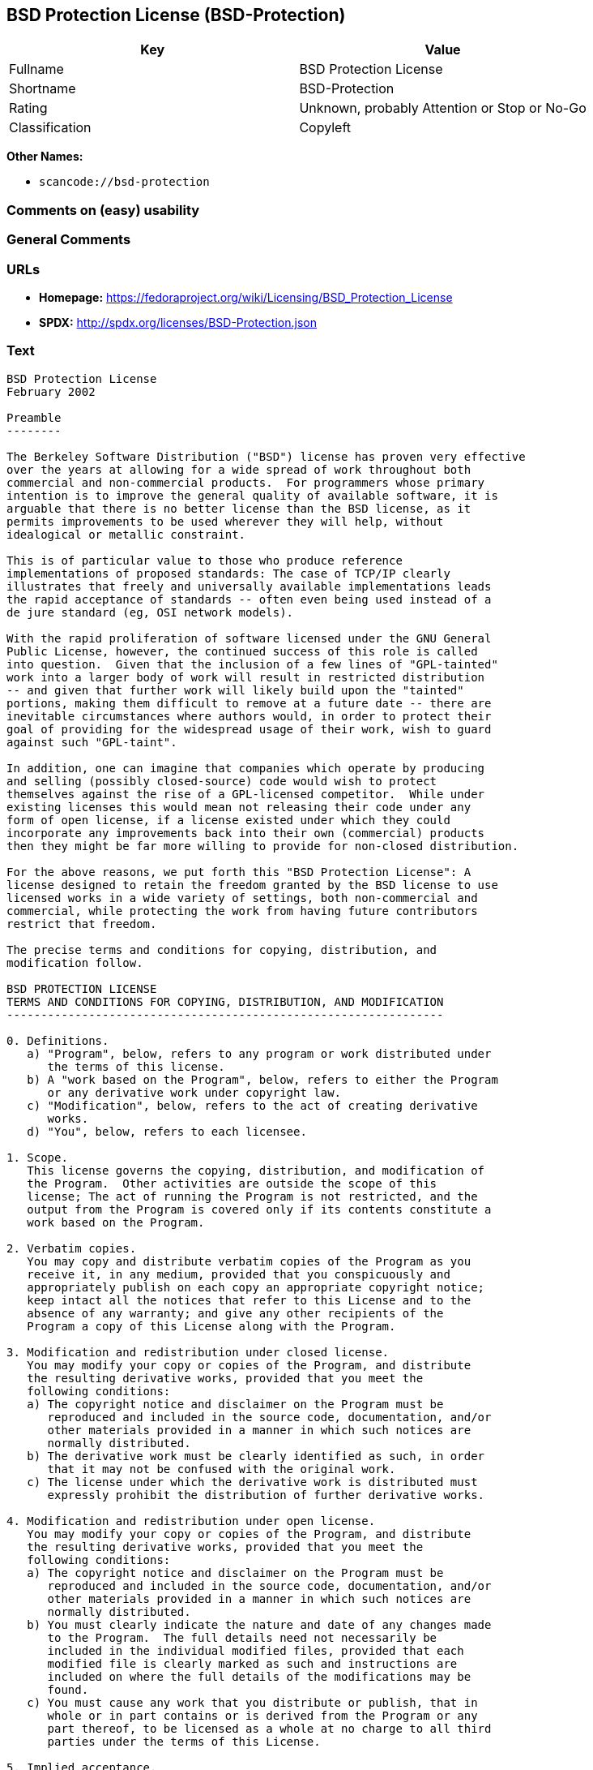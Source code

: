 == BSD Protection License (BSD-Protection)

[cols=",",options="header",]
|===
|Key |Value
|Fullname |BSD Protection License
|Shortname |BSD-Protection
|Rating |Unknown, probably Attention or Stop or No-Go
|Classification |Copyleft
|===

*Other Names:*

* `+scancode://bsd-protection+`

=== Comments on (easy) usability

=== General Comments

=== URLs

* *Homepage:*
https://fedoraproject.org/wiki/Licensing/BSD_Protection_License
* *SPDX:* http://spdx.org/licenses/BSD-Protection.json

=== Text

....
BSD Protection License
February 2002

Preamble
--------

The Berkeley Software Distribution ("BSD") license has proven very effective
over the years at allowing for a wide spread of work throughout both
commercial and non-commercial products.  For programmers whose primary
intention is to improve the general quality of available software, it is
arguable that there is no better license than the BSD license, as it
permits improvements to be used wherever they will help, without
idealogical or metallic constraint.

This is of particular value to those who produce reference
implementations of proposed standards: The case of TCP/IP clearly
illustrates that freely and universally available implementations leads
the rapid acceptance of standards -- often even being used instead of a
de jure standard (eg, OSI network models).

With the rapid proliferation of software licensed under the GNU General
Public License, however, the continued success of this role is called
into question.  Given that the inclusion of a few lines of "GPL-tainted"
work into a larger body of work will result in restricted distribution
-- and given that further work will likely build upon the "tainted"
portions, making them difficult to remove at a future date -- there are
inevitable circumstances where authors would, in order to protect their
goal of providing for the widespread usage of their work, wish to guard
against such "GPL-taint".

In addition, one can imagine that companies which operate by producing
and selling (possibly closed-source) code would wish to protect
themselves against the rise of a GPL-licensed competitor.  While under
existing licenses this would mean not releasing their code under any
form of open license, if a license existed under which they could
incorporate any improvements back into their own (commercial) products
then they might be far more willing to provide for non-closed distribution.

For the above reasons, we put forth this "BSD Protection License": A
license designed to retain the freedom granted by the BSD license to use
licensed works in a wide variety of settings, both non-commercial and
commercial, while protecting the work from having future contributors
restrict that freedom.

The precise terms and conditions for copying, distribution, and
modification follow.

BSD PROTECTION LICENSE
TERMS AND CONDITIONS FOR COPYING, DISTRIBUTION, AND MODIFICATION
----------------------------------------------------------------

0. Definitions.
   a) "Program", below, refers to any program or work distributed under
      the terms of this license.
   b) A "work based on the Program", below, refers to either the Program
      or any derivative work under copyright law.
   c) "Modification", below, refers to the act of creating derivative
      works.
   d) "You", below, refers to each licensee.

1. Scope.
   This license governs the copying, distribution, and modification of
   the Program.  Other activities are outside the scope of this
   license; The act of running the Program is not restricted, and the
   output from the Program is covered only if its contents constitute a
   work based on the Program.

2. Verbatim copies.
   You may copy and distribute verbatim copies of the Program as you
   receive it, in any medium, provided that you conspicuously and
   appropriately publish on each copy an appropriate copyright notice;
   keep intact all the notices that refer to this License and to the
   absence of any warranty; and give any other recipients of the
   Program a copy of this License along with the Program.

3. Modification and redistribution under closed license.
   You may modify your copy or copies of the Program, and distribute
   the resulting derivative works, provided that you meet the
   following conditions:
   a) The copyright notice and disclaimer on the Program must be
      reproduced and included in the source code, documentation, and/or
      other materials provided in a manner in which such notices are
      normally distributed.
   b) The derivative work must be clearly identified as such, in order
      that it may not be confused with the original work.
   c) The license under which the derivative work is distributed must
      expressly prohibit the distribution of further derivative works.

4. Modification and redistribution under open license.
   You may modify your copy or copies of the Program, and distribute
   the resulting derivative works, provided that you meet the
   following conditions:
   a) The copyright notice and disclaimer on the Program must be
      reproduced and included in the source code, documentation, and/or
      other materials provided in a manner in which such notices are
      normally distributed.
   b) You must clearly indicate the nature and date of any changes made
      to the Program.  The full details need not necessarily be
      included in the individual modified files, provided that each
      modified file is clearly marked as such and instructions are
      included on where the full details of the modifications may be
      found.
   c) You must cause any work that you distribute or publish, that in
      whole or in part contains or is derived from the Program or any
      part thereof, to be licensed as a whole at no charge to all third
      parties under the terms of this License.

5. Implied acceptance.
   You may not copy or distribute the Program or any derivative works
   except as expressly provided under this license.  Consequently, any
   such action will be taken as implied acceptance of the terms of this
   license.

6. NO WARRANTY.
   THIS SOFTWARE IS PROVIDED "AS IS" AND ANY EXPRESS OR IMPLIED
   WARRANTIES, INCLUDING, BUT NOT LIMITED TO, THE IMPLIED WARRANTIES OF
   MERCHANTABILITY AND FITNESS FOR A PARTICULAR PURPOSE ARE
   DISCLAIMED.  IN NO EVENT SHALL THE COPYRIGHT HOLDER, OR ANY OTHER
   PARTY WHO MAY MODIFY AND/OR REDISTRIBUTE THE PROGRAM AS PERMITTED
   ABOVE, BE LIABLE FOR ANY DIRECT, INDIRECT, INCIDENTAL, SPECIAL,
   EXEMPLARY, OR CONSEQUENTIAL DAMAGES ARISING OUT OF THE USE OR
   INABILITY TO USE THE PROGRAM (INCLUDING, BUT NOT LIMITED TO,
   PROCUREMENT OF SUBSTITUTE GOODS OR SERVICES; LOSS OF USE, DATA, OR
   PROFITS; OR BUSINESS INTERRUPTION) HOWEVER CAUSED AND ON ANY THEORY
   OF LIABILITY, WHETHER IN CONTRACT, STRICT LIABILITY, OR TORT, EVEN
   IF SUCH HOLDER OR OTHER PARTY HAS BEEN ADVISED OF THE POSSIBILITY OF
   SUCH DAMAGES.
....

'''''

=== Raw Data

....
{
    "__impliedNames": [
        "BSD-Protection",
        "BSD Protection License",
        "scancode://bsd-protection"
    ],
    "__impliedId": "BSD-Protection",
    "facts": {
        "SPDX": {
            "isSPDXLicenseDeprecated": false,
            "spdxFullName": "BSD Protection License",
            "spdxDetailsURL": "http://spdx.org/licenses/BSD-Protection.json",
            "_sourceURL": "https://spdx.org/licenses/BSD-Protection.html",
            "spdxLicIsOSIApproved": false,
            "spdxSeeAlso": [
                "https://fedoraproject.org/wiki/Licensing/BSD_Protection_License"
            ],
            "_implications": {
                "__impliedNames": [
                    "BSD-Protection",
                    "BSD Protection License"
                ],
                "__impliedId": "BSD-Protection",
                "__isOsiApproved": false,
                "__impliedURLs": [
                    [
                        "SPDX",
                        "http://spdx.org/licenses/BSD-Protection.json"
                    ],
                    [
                        null,
                        "https://fedoraproject.org/wiki/Licensing/BSD_Protection_License"
                    ]
                ]
            },
            "spdxLicenseId": "BSD-Protection"
        },
        "Scancode": {
            "otherUrls": null,
            "homepageUrl": "https://fedoraproject.org/wiki/Licensing/BSD_Protection_License",
            "shortName": "BSD Protection License",
            "textUrls": null,
            "text": "BSD Protection License\nFebruary 2002\n\nPreamble\n--------\n\nThe Berkeley Software Distribution (\"BSD\") license has proven very effective\nover the years at allowing for a wide spread of work throughout both\ncommercial and non-commercial products.  For programmers whose primary\nintention is to improve the general quality of available software, it is\narguable that there is no better license than the BSD license, as it\npermits improvements to be used wherever they will help, without\nidealogical or metallic constraint.\n\nThis is of particular value to those who produce reference\nimplementations of proposed standards: The case of TCP/IP clearly\nillustrates that freely and universally available implementations leads\nthe rapid acceptance of standards -- often even being used instead of a\nde jure standard (eg, OSI network models).\n\nWith the rapid proliferation of software licensed under the GNU General\nPublic License, however, the continued success of this role is called\ninto question.  Given that the inclusion of a few lines of \"GPL-tainted\"\nwork into a larger body of work will result in restricted distribution\n-- and given that further work will likely build upon the \"tainted\"\nportions, making them difficult to remove at a future date -- there are\ninevitable circumstances where authors would, in order to protect their\ngoal of providing for the widespread usage of their work, wish to guard\nagainst such \"GPL-taint\".\n\nIn addition, one can imagine that companies which operate by producing\nand selling (possibly closed-source) code would wish to protect\nthemselves against the rise of a GPL-licensed competitor.  While under\nexisting licenses this would mean not releasing their code under any\nform of open license, if a license existed under which they could\nincorporate any improvements back into their own (commercial) products\nthen they might be far more willing to provide for non-closed distribution.\n\nFor the above reasons, we put forth this \"BSD Protection License\": A\nlicense designed to retain the freedom granted by the BSD license to use\nlicensed works in a wide variety of settings, both non-commercial and\ncommercial, while protecting the work from having future contributors\nrestrict that freedom.\n\nThe precise terms and conditions for copying, distribution, and\nmodification follow.\n\nBSD PROTECTION LICENSE\nTERMS AND CONDITIONS FOR COPYING, DISTRIBUTION, AND MODIFICATION\n----------------------------------------------------------------\n\n0. Definitions.\n   a) \"Program\", below, refers to any program or work distributed under\n      the terms of this license.\n   b) A \"work based on the Program\", below, refers to either the Program\n      or any derivative work under copyright law.\n   c) \"Modification\", below, refers to the act of creating derivative\n      works.\n   d) \"You\", below, refers to each licensee.\n\n1. Scope.\n   This license governs the copying, distribution, and modification of\n   the Program.  Other activities are outside the scope of this\n   license; The act of running the Program is not restricted, and the\n   output from the Program is covered only if its contents constitute a\n   work based on the Program.\n\n2. Verbatim copies.\n   You may copy and distribute verbatim copies of the Program as you\n   receive it, in any medium, provided that you conspicuously and\n   appropriately publish on each copy an appropriate copyright notice;\n   keep intact all the notices that refer to this License and to the\n   absence of any warranty; and give any other recipients of the\n   Program a copy of this License along with the Program.\n\n3. Modification and redistribution under closed license.\n   You may modify your copy or copies of the Program, and distribute\n   the resulting derivative works, provided that you meet the\n   following conditions:\n   a) The copyright notice and disclaimer on the Program must be\n      reproduced and included in the source code, documentation, and/or\n      other materials provided in a manner in which such notices are\n      normally distributed.\n   b) The derivative work must be clearly identified as such, in order\n      that it may not be confused with the original work.\n   c) The license under which the derivative work is distributed must\n      expressly prohibit the distribution of further derivative works.\n\n4. Modification and redistribution under open license.\n   You may modify your copy or copies of the Program, and distribute\n   the resulting derivative works, provided that you meet the\n   following conditions:\n   a) The copyright notice and disclaimer on the Program must be\n      reproduced and included in the source code, documentation, and/or\n      other materials provided in a manner in which such notices are\n      normally distributed.\n   b) You must clearly indicate the nature and date of any changes made\n      to the Program.  The full details need not necessarily be\n      included in the individual modified files, provided that each\n      modified file is clearly marked as such and instructions are\n      included on where the full details of the modifications may be\n      found.\n   c) You must cause any work that you distribute or publish, that in\n      whole or in part contains or is derived from the Program or any\n      part thereof, to be licensed as a whole at no charge to all third\n      parties under the terms of this License.\n\n5. Implied acceptance.\n   You may not copy or distribute the Program or any derivative works\n   except as expressly provided under this license.  Consequently, any\n   such action will be taken as implied acceptance of the terms of this\n   license.\n\n6. NO WARRANTY.\n   THIS SOFTWARE IS PROVIDED \"AS IS\" AND ANY EXPRESS OR IMPLIED\n   WARRANTIES, INCLUDING, BUT NOT LIMITED TO, THE IMPLIED WARRANTIES OF\n   MERCHANTABILITY AND FITNESS FOR A PARTICULAR PURPOSE ARE\n   DISCLAIMED.  IN NO EVENT SHALL THE COPYRIGHT HOLDER, OR ANY OTHER\n   PARTY WHO MAY MODIFY AND/OR REDISTRIBUTE THE PROGRAM AS PERMITTED\n   ABOVE, BE LIABLE FOR ANY DIRECT, INDIRECT, INCIDENTAL, SPECIAL,\n   EXEMPLARY, OR CONSEQUENTIAL DAMAGES ARISING OUT OF THE USE OR\n   INABILITY TO USE THE PROGRAM (INCLUDING, BUT NOT LIMITED TO,\n   PROCUREMENT OF SUBSTITUTE GOODS OR SERVICES; LOSS OF USE, DATA, OR\n   PROFITS; OR BUSINESS INTERRUPTION) HOWEVER CAUSED AND ON ANY THEORY\n   OF LIABILITY, WHETHER IN CONTRACT, STRICT LIABILITY, OR TORT, EVEN\n   IF SUCH HOLDER OR OTHER PARTY HAS BEEN ADVISED OF THE POSSIBILITY OF\n   SUCH DAMAGES.",
            "category": "Copyleft",
            "osiUrl": null,
            "owner": "FreeBSD",
            "_sourceURL": "https://github.com/nexB/scancode-toolkit/blob/develop/src/licensedcode/data/licenses/bsd-protection.yml",
            "key": "bsd-protection",
            "name": "BSD Protection License",
            "spdxId": "BSD-Protection",
            "notes": null,
            "_implications": {
                "__impliedNames": [
                    "scancode://bsd-protection",
                    "BSD Protection License",
                    "BSD-Protection"
                ],
                "__impliedId": "BSD-Protection",
                "__impliedCopyleft": [
                    [
                        "Scancode",
                        "Copyleft"
                    ]
                ],
                "__calculatedCopyleft": "Copyleft",
                "__impliedText": "BSD Protection License\nFebruary 2002\n\nPreamble\n--------\n\nThe Berkeley Software Distribution (\"BSD\") license has proven very effective\nover the years at allowing for a wide spread of work throughout both\ncommercial and non-commercial products.  For programmers whose primary\nintention is to improve the general quality of available software, it is\narguable that there is no better license than the BSD license, as it\npermits improvements to be used wherever they will help, without\nidealogical or metallic constraint.\n\nThis is of particular value to those who produce reference\nimplementations of proposed standards: The case of TCP/IP clearly\nillustrates that freely and universally available implementations leads\nthe rapid acceptance of standards -- often even being used instead of a\nde jure standard (eg, OSI network models).\n\nWith the rapid proliferation of software licensed under the GNU General\nPublic License, however, the continued success of this role is called\ninto question.  Given that the inclusion of a few lines of \"GPL-tainted\"\nwork into a larger body of work will result in restricted distribution\n-- and given that further work will likely build upon the \"tainted\"\nportions, making them difficult to remove at a future date -- there are\ninevitable circumstances where authors would, in order to protect their\ngoal of providing for the widespread usage of their work, wish to guard\nagainst such \"GPL-taint\".\n\nIn addition, one can imagine that companies which operate by producing\nand selling (possibly closed-source) code would wish to protect\nthemselves against the rise of a GPL-licensed competitor.  While under\nexisting licenses this would mean not releasing their code under any\nform of open license, if a license existed under which they could\nincorporate any improvements back into their own (commercial) products\nthen they might be far more willing to provide for non-closed distribution.\n\nFor the above reasons, we put forth this \"BSD Protection License\": A\nlicense designed to retain the freedom granted by the BSD license to use\nlicensed works in a wide variety of settings, both non-commercial and\ncommercial, while protecting the work from having future contributors\nrestrict that freedom.\n\nThe precise terms and conditions for copying, distribution, and\nmodification follow.\n\nBSD PROTECTION LICENSE\nTERMS AND CONDITIONS FOR COPYING, DISTRIBUTION, AND MODIFICATION\n----------------------------------------------------------------\n\n0. Definitions.\n   a) \"Program\", below, refers to any program or work distributed under\n      the terms of this license.\n   b) A \"work based on the Program\", below, refers to either the Program\n      or any derivative work under copyright law.\n   c) \"Modification\", below, refers to the act of creating derivative\n      works.\n   d) \"You\", below, refers to each licensee.\n\n1. Scope.\n   This license governs the copying, distribution, and modification of\n   the Program.  Other activities are outside the scope of this\n   license; The act of running the Program is not restricted, and the\n   output from the Program is covered only if its contents constitute a\n   work based on the Program.\n\n2. Verbatim copies.\n   You may copy and distribute verbatim copies of the Program as you\n   receive it, in any medium, provided that you conspicuously and\n   appropriately publish on each copy an appropriate copyright notice;\n   keep intact all the notices that refer to this License and to the\n   absence of any warranty; and give any other recipients of the\n   Program a copy of this License along with the Program.\n\n3. Modification and redistribution under closed license.\n   You may modify your copy or copies of the Program, and distribute\n   the resulting derivative works, provided that you meet the\n   following conditions:\n   a) The copyright notice and disclaimer on the Program must be\n      reproduced and included in the source code, documentation, and/or\n      other materials provided in a manner in which such notices are\n      normally distributed.\n   b) The derivative work must be clearly identified as such, in order\n      that it may not be confused with the original work.\n   c) The license under which the derivative work is distributed must\n      expressly prohibit the distribution of further derivative works.\n\n4. Modification and redistribution under open license.\n   You may modify your copy or copies of the Program, and distribute\n   the resulting derivative works, provided that you meet the\n   following conditions:\n   a) The copyright notice and disclaimer on the Program must be\n      reproduced and included in the source code, documentation, and/or\n      other materials provided in a manner in which such notices are\n      normally distributed.\n   b) You must clearly indicate the nature and date of any changes made\n      to the Program.  The full details need not necessarily be\n      included in the individual modified files, provided that each\n      modified file is clearly marked as such and instructions are\n      included on where the full details of the modifications may be\n      found.\n   c) You must cause any work that you distribute or publish, that in\n      whole or in part contains or is derived from the Program or any\n      part thereof, to be licensed as a whole at no charge to all third\n      parties under the terms of this License.\n\n5. Implied acceptance.\n   You may not copy or distribute the Program or any derivative works\n   except as expressly provided under this license.  Consequently, any\n   such action will be taken as implied acceptance of the terms of this\n   license.\n\n6. NO WARRANTY.\n   THIS SOFTWARE IS PROVIDED \"AS IS\" AND ANY EXPRESS OR IMPLIED\n   WARRANTIES, INCLUDING, BUT NOT LIMITED TO, THE IMPLIED WARRANTIES OF\n   MERCHANTABILITY AND FITNESS FOR A PARTICULAR PURPOSE ARE\n   DISCLAIMED.  IN NO EVENT SHALL THE COPYRIGHT HOLDER, OR ANY OTHER\n   PARTY WHO MAY MODIFY AND/OR REDISTRIBUTE THE PROGRAM AS PERMITTED\n   ABOVE, BE LIABLE FOR ANY DIRECT, INDIRECT, INCIDENTAL, SPECIAL,\n   EXEMPLARY, OR CONSEQUENTIAL DAMAGES ARISING OUT OF THE USE OR\n   INABILITY TO USE THE PROGRAM (INCLUDING, BUT NOT LIMITED TO,\n   PROCUREMENT OF SUBSTITUTE GOODS OR SERVICES; LOSS OF USE, DATA, OR\n   PROFITS; OR BUSINESS INTERRUPTION) HOWEVER CAUSED AND ON ANY THEORY\n   OF LIABILITY, WHETHER IN CONTRACT, STRICT LIABILITY, OR TORT, EVEN\n   IF SUCH HOLDER OR OTHER PARTY HAS BEEN ADVISED OF THE POSSIBILITY OF\n   SUCH DAMAGES.",
                "__impliedURLs": [
                    [
                        "Homepage",
                        "https://fedoraproject.org/wiki/Licensing/BSD_Protection_License"
                    ]
                ]
            }
        }
    },
    "__impliedCopyleft": [
        [
            "Scancode",
            "Copyleft"
        ]
    ],
    "__calculatedCopyleft": "Copyleft",
    "__isOsiApproved": false,
    "__impliedText": "BSD Protection License\nFebruary 2002\n\nPreamble\n--------\n\nThe Berkeley Software Distribution (\"BSD\") license has proven very effective\nover the years at allowing for a wide spread of work throughout both\ncommercial and non-commercial products.  For programmers whose primary\nintention is to improve the general quality of available software, it is\narguable that there is no better license than the BSD license, as it\npermits improvements to be used wherever they will help, without\nidealogical or metallic constraint.\n\nThis is of particular value to those who produce reference\nimplementations of proposed standards: The case of TCP/IP clearly\nillustrates that freely and universally available implementations leads\nthe rapid acceptance of standards -- often even being used instead of a\nde jure standard (eg, OSI network models).\n\nWith the rapid proliferation of software licensed under the GNU General\nPublic License, however, the continued success of this role is called\ninto question.  Given that the inclusion of a few lines of \"GPL-tainted\"\nwork into a larger body of work will result in restricted distribution\n-- and given that further work will likely build upon the \"tainted\"\nportions, making them difficult to remove at a future date -- there are\ninevitable circumstances where authors would, in order to protect their\ngoal of providing for the widespread usage of their work, wish to guard\nagainst such \"GPL-taint\".\n\nIn addition, one can imagine that companies which operate by producing\nand selling (possibly closed-source) code would wish to protect\nthemselves against the rise of a GPL-licensed competitor.  While under\nexisting licenses this would mean not releasing their code under any\nform of open license, if a license existed under which they could\nincorporate any improvements back into their own (commercial) products\nthen they might be far more willing to provide for non-closed distribution.\n\nFor the above reasons, we put forth this \"BSD Protection License\": A\nlicense designed to retain the freedom granted by the BSD license to use\nlicensed works in a wide variety of settings, both non-commercial and\ncommercial, while protecting the work from having future contributors\nrestrict that freedom.\n\nThe precise terms and conditions for copying, distribution, and\nmodification follow.\n\nBSD PROTECTION LICENSE\nTERMS AND CONDITIONS FOR COPYING, DISTRIBUTION, AND MODIFICATION\n----------------------------------------------------------------\n\n0. Definitions.\n   a) \"Program\", below, refers to any program or work distributed under\n      the terms of this license.\n   b) A \"work based on the Program\", below, refers to either the Program\n      or any derivative work under copyright law.\n   c) \"Modification\", below, refers to the act of creating derivative\n      works.\n   d) \"You\", below, refers to each licensee.\n\n1. Scope.\n   This license governs the copying, distribution, and modification of\n   the Program.  Other activities are outside the scope of this\n   license; The act of running the Program is not restricted, and the\n   output from the Program is covered only if its contents constitute a\n   work based on the Program.\n\n2. Verbatim copies.\n   You may copy and distribute verbatim copies of the Program as you\n   receive it, in any medium, provided that you conspicuously and\n   appropriately publish on each copy an appropriate copyright notice;\n   keep intact all the notices that refer to this License and to the\n   absence of any warranty; and give any other recipients of the\n   Program a copy of this License along with the Program.\n\n3. Modification and redistribution under closed license.\n   You may modify your copy or copies of the Program, and distribute\n   the resulting derivative works, provided that you meet the\n   following conditions:\n   a) The copyright notice and disclaimer on the Program must be\n      reproduced and included in the source code, documentation, and/or\n      other materials provided in a manner in which such notices are\n      normally distributed.\n   b) The derivative work must be clearly identified as such, in order\n      that it may not be confused with the original work.\n   c) The license under which the derivative work is distributed must\n      expressly prohibit the distribution of further derivative works.\n\n4. Modification and redistribution under open license.\n   You may modify your copy or copies of the Program, and distribute\n   the resulting derivative works, provided that you meet the\n   following conditions:\n   a) The copyright notice and disclaimer on the Program must be\n      reproduced and included in the source code, documentation, and/or\n      other materials provided in a manner in which such notices are\n      normally distributed.\n   b) You must clearly indicate the nature and date of any changes made\n      to the Program.  The full details need not necessarily be\n      included in the individual modified files, provided that each\n      modified file is clearly marked as such and instructions are\n      included on where the full details of the modifications may be\n      found.\n   c) You must cause any work that you distribute or publish, that in\n      whole or in part contains or is derived from the Program or any\n      part thereof, to be licensed as a whole at no charge to all third\n      parties under the terms of this License.\n\n5. Implied acceptance.\n   You may not copy or distribute the Program or any derivative works\n   except as expressly provided under this license.  Consequently, any\n   such action will be taken as implied acceptance of the terms of this\n   license.\n\n6. NO WARRANTY.\n   THIS SOFTWARE IS PROVIDED \"AS IS\" AND ANY EXPRESS OR IMPLIED\n   WARRANTIES, INCLUDING, BUT NOT LIMITED TO, THE IMPLIED WARRANTIES OF\n   MERCHANTABILITY AND FITNESS FOR A PARTICULAR PURPOSE ARE\n   DISCLAIMED.  IN NO EVENT SHALL THE COPYRIGHT HOLDER, OR ANY OTHER\n   PARTY WHO MAY MODIFY AND/OR REDISTRIBUTE THE PROGRAM AS PERMITTED\n   ABOVE, BE LIABLE FOR ANY DIRECT, INDIRECT, INCIDENTAL, SPECIAL,\n   EXEMPLARY, OR CONSEQUENTIAL DAMAGES ARISING OUT OF THE USE OR\n   INABILITY TO USE THE PROGRAM (INCLUDING, BUT NOT LIMITED TO,\n   PROCUREMENT OF SUBSTITUTE GOODS OR SERVICES; LOSS OF USE, DATA, OR\n   PROFITS; OR BUSINESS INTERRUPTION) HOWEVER CAUSED AND ON ANY THEORY\n   OF LIABILITY, WHETHER IN CONTRACT, STRICT LIABILITY, OR TORT, EVEN\n   IF SUCH HOLDER OR OTHER PARTY HAS BEEN ADVISED OF THE POSSIBILITY OF\n   SUCH DAMAGES.",
    "__impliedURLs": [
        [
            "SPDX",
            "http://spdx.org/licenses/BSD-Protection.json"
        ],
        [
            null,
            "https://fedoraproject.org/wiki/Licensing/BSD_Protection_License"
        ],
        [
            "Homepage",
            "https://fedoraproject.org/wiki/Licensing/BSD_Protection_License"
        ]
    ]
}
....

'''''

=== Dot Cluster Graph

image:../dot/BSD-Protection.svg[image,title="dot"]